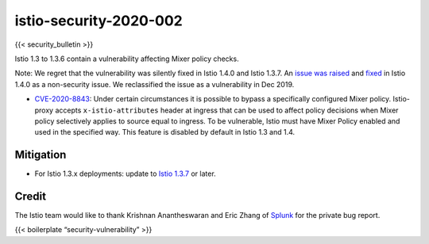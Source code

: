 istio-security-2020-002
=============================
{{< security_bulletin >}}

Istio 1.3 to 1.3.6 contain a vulnerability affecting Mixer policy
checks.

Note: We regret that the vulnerability was silently fixed in Istio 1.4.0
and Istio 1.3.7. An `issue was
raised <https://github.com/istio/istio/issues/12063>`_ and
`fixed <https://github.com/istio/istio/pull/17692>`_ in Istio 1.4.0 as
a non-security issue. We reclassified the issue as a vulnerability in
Dec 2019.

-  `CVE-2020-8843 <https://cve.mitre.org/cgi-bin/cvename.cgi?name=CVE-2020-8843>`_:
   Under certain circumstances it is possible to bypass a specifically
   configured Mixer policy. Istio-proxy accepts ``x-istio-attributes``
   header at ingress that can be used to affect policy decisions when
   Mixer policy selectively applies to source equal to ingress. To be
   vulnerable, Istio must have Mixer Policy enabled and used in the
   specified way. This feature is disabled by default in Istio 1.3 and
   1.4.

Mitigation
----------

-  For Istio 1.3.x deployments: update to `Istio
   1.3.7 </news/releases/1.3.x/announcing-1.3.7>`_ or later.

Credit
------

The Istio team would like to thank Krishnan Anantheswaran and Eric Zhang
of `Splunk <https://www.splunk.com/>`_ for the private bug report.

{{< boilerplate “security-vulnerability” >}}
